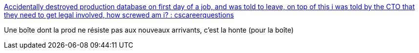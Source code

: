 :jbake-type: post
:jbake-status: published
:jbake-title: Accidentally destroyed production database on first day of a job, and was told to leave, on top of this i was told by the CTO that they need to get legal involved, how screwed am i? : cscareerquestions
:jbake-tags: emploi,informatique,sécurité,formation,_mois_juin,_année_2017
:jbake-date: 2017-06-04
:jbake-depth: ../
:jbake-uri: shaarli/1496588528000.adoc
:jbake-source: https://nicolas-delsaux.hd.free.fr/Shaarli?searchterm=https%3A%2F%2Fnp.reddit.com%2Fr%2Fcscareerquestions%2Fcomments%2F6ez8ag%2Faccidentally_destroyed_production_database_on%2F&searchtags=emploi+informatique+s%C3%A9curit%C3%A9+formation+_mois_juin+_ann%C3%A9e_2017
:jbake-style: shaarli

https://np.reddit.com/r/cscareerquestions/comments/6ez8ag/accidentally_destroyed_production_database_on/[Accidentally destroyed production database on first day of a job, and was told to leave, on top of this i was told by the CTO that they need to get legal involved, how screwed am i? : cscareerquestions]

Une boîte dont la prod ne résiste pas aux nouveaux arrivants, c'est la honte (pour la boîte)
